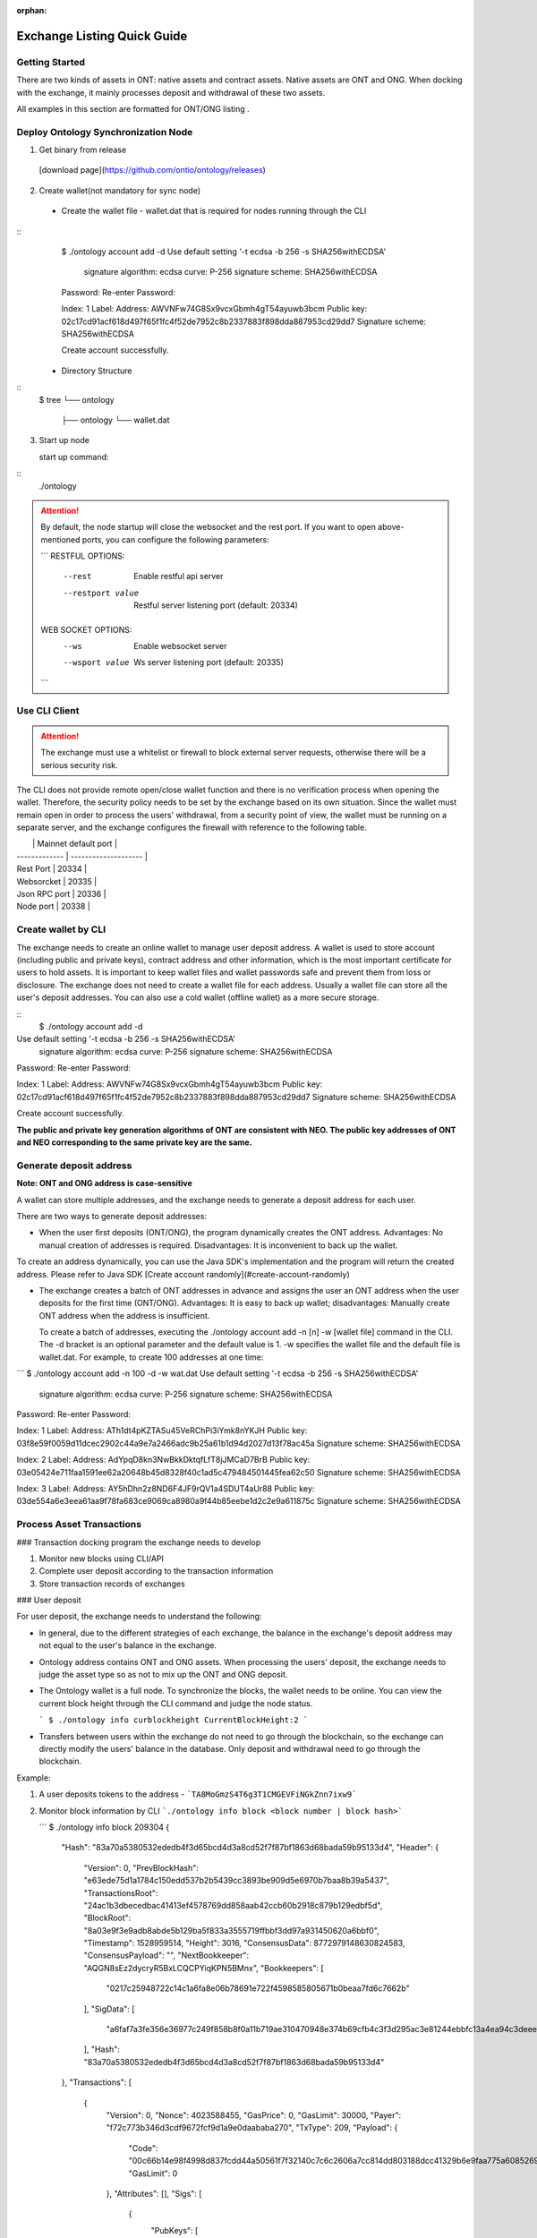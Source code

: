 :orphan:

.. _ExchangeDoc:

Exchange Listing Quick Guide
====================

Getting Started
------------------------


There are two kinds of assets in ONT: native assets and contract assets. Native assets are ONT and ONG. When docking with the exchange, it mainly processes deposit and withdrawal of these two assets.

All examples in this section are formatted for ONT/ONG listing .

Deploy Ontology Synchronization Node
------------------------

1.  Get binary from release

 [download page](https://github.com/ontio/ontology/releases)

2.  Create wallet(not mandatory for sync node)

   - Create the wallet file - wallet.dat that is required for nodes running through the CLI

::
     $ ./ontology account add -d
     Use default setting '-t ecdsa -b 256 -s SHA256withECDSA' 
     	signature algorithm: ecdsa 
     	curve: P-256 
     	signature scheme: SHA256withECDSA 
     Password:
     Re-enter Password:

     Index: 1
     Label: 
     Address: AWVNFw74G8Sx9vcxGbmh4gT54ayuwb3bcm
     Public key: 02c17cd91acf618d497f65f1fc4f52de7952c8b2337883f898dda887953cd29dd7
     Signature scheme: SHA256withECDSA

     Create account successfully.




   - Directory Structure

::
        $ tree
        └── ontology
            ├── ontology
            └── wallet.dat



3. Start up node

   start up command:
::
   ./ontology 

.. attention:: By default, the node startup will close the websocket and the rest port. If you want to open above-mentioned ports, you can configure the following parameters:

   ```
   RESTFUL OPTIONS:
     --rest            Enable restful api server
     --restport value  Restful server listening port (default: 20334)
     
   WEB SOCKET OPTIONS:
     --ws            Enable websocket server
     --wsport value  Ws server listening port (default: 20335)
   ```


Use CLI Client
------------------------

.. attention:: The exchange must use a whitelist or firewall to block external server requests, otherwise there will be a serious security risk.

The CLI does not provide remote open/close wallet function and there is no verification process when opening the wallet. Therefore, the security policy needs to be set by the exchange based on its own situation. Since the wallet must remain open in order to process the users' withdrawal, from a security point of view, the wallet must be running on a separate server, and the exchange configures the firewall with reference to the following table.

|               | Mainnet default port |
| ------------- | -------------------- |
| Rest Port     | 20334                |
| Websorcket    | 20335                |
| Json RPC port | 20336                |
| Node port     | 20338                |

Create wallet by CLI
------------------------

The exchange needs to create an online wallet to manage user deposit address. A wallet is used to store account (including public and private keys), contract address and other information, which is the most important certificate for users to hold assets. It is important to keep wallet files and wallet passwords safe and prevent them from loss or disclosure. The exchange does not need to create a wallet file for each address. Usually a wallet file can store all the user's deposit addresses. You can also use a cold wallet (offline wallet) as a more secure storage.

::
   $ ./ontology account add -d
Use default setting '-t ecdsa -b 256 -s SHA256withECDSA' 
	signature algorithm: ecdsa 
	curve: P-256 
	signature scheme: SHA256withECDSA 
Password:
Re-enter Password:

Index: 1
Label: 
Address: AWVNFw74G8Sx9vcxGbmh4gT54ayuwb3bcm
Public key: 02c17cd91acf618d497f65f1fc4f52de7952c8b2337883f898dda887953cd29dd7
Signature scheme: SHA256withECDSA

Create account successfully.

**The public and private key generation algorithms of ONT are consistent with NEO. The public key addresses of ONT and NEO corresponding to the same private key are the same.**

Generate deposit address
------------------------

**Note: ONT and ONG address is case-sensitive**

A wallet can store multiple addresses, and the exchange needs to generate a deposit address for each user.

There are two ways to generate deposit addresses:

- When the user first deposits (ONT/ONG), the program dynamically creates the ONT address. Advantages: No manual creation of addresses is required. Disadvantages: It is inconvenient to back up the wallet.
  
To create an address dynamically, you can use the Java SDK's implementation and the program will return the created address. Please refer to Java SDK [Create account randomly](#create-account-randomly)

- The exchange creates a batch of ONT addresses in advance and assigns the user an ONT address when the user deposits for the first time (ONT/ONG). Advantages: It is easy to back up wallet; disadvantages: Manually create ONT address when the address is insufficient.

  To create a batch of addresses, executing the ./ontology account add -n [n] -w [wallet file] command in the CLI. The -d bracket is an optional parameter and the default value is 1. -w specifies the wallet file and the default file is wallet.dat. For example, to create 100 addresses at one time:

```
$ ./ontology account add -n 100 -d -w wat.dat
Use default setting '-t ecdsa -b 256 -s SHA256withECDSA' 
	signature algorithm: ecdsa 
	curve: P-256 
	signature scheme: SHA256withECDSA 
Password:
Re-enter Password:

Index: 1
Label: 
Address: ATh1dt4pKZTASu45VeRChPi3iYmk8nYKJH
Public key: 03f8e59f0059d11dcec2902c44a9e7a2466adc9b25a61b1d94d2027d13f78ac45a
Signature scheme: SHA256withECDSA

Index: 2
Label: 
Address: AdYpqD8kn3NwBkkDktqfLfT8jJMCaD7BrB
Public key: 03e05424e711faa1591ee62a20648b45d8328f40c1ad5c479484501445fea62c50
Signature scheme: SHA256withECDSA

Index: 3
Label: 
Address: AY5hDhn2z8ND6F4JF9rQV1a4SDUT4aUr88
Public key: 03de554a6e3eea61aa9f78fa683ce9069ca8980a9f44b85eebe1d2c2e9a611875c
Signature scheme: SHA256withECDSA

....
```
Process Asset Transactions
------------------------

### Transaction docking program the exchange needs to develop

1. Monitor new blocks using CLI/API
2. Complete user deposit according to the transaction information 
3. Store transaction records of exchanges

### User deposit

For user deposit, the exchange needs to understand the following:

- In general, due to the different strategies of each exchange, the balance in the exchange's deposit address may not equal to the user's balance in the exchange.

- Ontology address contains ONT and ONG assets. When processing the users' deposit, the exchange needs to judge the asset type so as not to mix up the ONT and ONG deposit.

- The Ontology wallet is a full node. To synchronize the blocks, the wallet needs to be online. You can view the current block height through the CLI command and judge the node status.


  ```
  $ ./ontology info curblockheight
  CurrentBlockHeight:2
  ```

- Transfers between users within the exchange do not need to go through the blockchain, so the exchange can directly modify the users' balance in the database. Only deposit and withdrawal need to go through the blockchain.

Example:

1. A user deposits tokens to the address - ```TA8MoGmzS4T6g3T1CMGEVFiNGkZnn7ixw9```

2. Monitor block information by CLI ```./ontology info block <block number | block hash>```  

   ```
   $ ./ontology info block 209304
   {
      "Hash": "83a70a5380532ededb4f3d65bcd4d3a8cd52f7f87bf1863d68bada59b95133d4",
      "Header": {
         "Version": 0,
         "PrevBlockHash": "e63ede75d1a1784c150edd537b2b5439cc3893be909d5e6970b7baa8b39a5437",
         "TransactionsRoot": "24ac1b3dbecedbac41413ef4578769dd858aab42ccb60b2918c879b129edbf5d",
         "BlockRoot": "8a03e9f3e9adb8abde5b129ba5f833a3555719ffbbf3dd97a931450620a6bbf0",
         "Timestamp": 1528959514,
         "Height": 3016,
         "ConsensusData": 8772979148630824583,
         "ConsensusPayload": "",
         "NextBookkeeper": "AQGN8sEz2dycryR5BxLCQCPYiqKPN5BMnx",
         "Bookkeepers": [
            "0217c25948722c14c1a6fa8e06b78691e722f4598585805671b0beaa7fd6c7662b"
         ],
         "SigData": [
            "a6faf7a3fe356e36977c249f858b8f0a11b719ae310470948e374b69cfb4c3f3d295ac3e81244ebbfc13a4ea94c3deee132ee9ef0caa745b4b6eaf21aeb92c40"
         ],
         "Hash": "83a70a5380532ededb4f3d65bcd4d3a8cd52f7f87bf1863d68bada59b95133d4"
      },
      "Transactions": [
         {
            "Version": 0,
            "Nonce": 4023588455,
            "GasPrice": 0,
            "GasLimit": 30000,
            "Payer": "f72c773b346d3cdf9672fcf9d1a9e0daababa270",
            "TxType": 209,
            "Payload": {
               "Code": "00c66b14e98f4998d837fcdd44a50561f7f32140c7c6c2606a7cc814dd803188dcc41329b6e9faa775a6085269b5db376a7cc808e8030000000000006a7cc86c51c1087472616e736665721400000000000000000000000000000000000000010068164f6e746f6c6f67792e4e61746976652e496e766f6b65",
               "GasLimit": 0
            },
            "Attributes": [],
            "Sigs": [
               {
                  "PubKeys": [
                     "0217c25948722c14c1a6fa8e06b78691e722f4598585805671b0beaa7fd6c7662b"
                  ],
                  "M": 1,
                  "SigData": [
                     "0160ade36dc83fc79e8aee00ca2d7553bbef876a14b511bb68555247903732853134ecae9b9ce053c61b0fb65167e9745fdf7e85bd85861fde901430c3fd4de516"
                  ]
               },
               {
                  "PubKeys": [
                     "0250291da2e26b9f155e19d9a0aae1980124caa55760fcade32217fd93e8a0e750"
                  ],
                  "M": 1,
                  "SigData": [
                     "0106956ada8fb0fe2effe88215b39e607f7faa37f07428b5151a359868b03f701ff04b689bd9a96f5fb3272ee362d6176176f0a04959b953c0c85f220f1198d25f"
                  ]
               }
            ],
            "Hash": "bce10eb97c6cd122131e448ddf415bcd15aabbddd466e6850074c6c839a26596"
         },
         {
            "Version": 0,
            "Nonce": 238868671,
            "GasPrice": 0,
            "GasLimit": 30000,
            "Payer": "f72c773b346d3cdf9672fcf9d1a9e0daababa270",
            "TxType": 209,
            "Payload": {
               "Code": "00c66b14e98f4998d837fcdd44a50561f7f32140c7c6c2606a7cc814dd803188dcc41329b6e9faa775a6085269b5db376a7cc808b0040000000000006a7cc86c51c1087472616e736665721400000000000000000000000000000000000000020068164f6e746f6c6f67792e4e61746976652e496e766f6b65",
               "GasLimit": 0
            },
            "Attributes": [],
            "Sigs": [
               {
                  "PubKeys": [
                     "0217c25948722c14c1a6fa8e06b78691e722f4598585805671b0beaa7fd6c7662b"
                  ],
                  "M": 1,
                  "SigData": [
                     "0167697964e63236565e81ca35670b7b160fe4c5365bd437d54d467a63c83084f1988dc6c429d683a71ee590520a5c3ee1735657a485a9f549a4bbef76258db67b"
                  ]
               },
               {
                  "PubKeys": [
                     "0250291da2e26b9f155e19d9a0aae1980124caa55760fcade32217fd93e8a0e750"
                  ],
                  "M": 1,
                  "SigData": [
                     "01980eb20147a016b7ddf614107f4d178be3d7d66d56a5ecc56e80daa89bfed11b081f4a907c89338bbe1182d692307b2727d1227809f75c18662c5f3f9f0c43b4"
                  ]
               }
            ],
            "Hash": "10ccaf9188e249a7ff61aa68e429f9e5a916ca01bbeb55ccaec38588b1227518"
         }
      ]
   }
  

3. Get all transaction information in the block according to Transaction Hash by CLI  ```./ontology info status```

```
$ ./ontology info status bce10eb97c6cd122131e448ddf415bcd15aabbddd466e6850074c6c839a26596
Transaction states:
{
   "TxHash": "bce10eb97c6cd122131e448ddf415bcd15aabbddd466e6850074c6c839a26596",
   "State": 1,
   "GasConsumed": 0,
   "Notify": [
      {
         "ContractAddress": "0100000000000000000000000000000000000000",
         "States": [
            "transfer",
            "Ad4pjz2bqep4RhQrUAzMuZJkBC3qJ1tZuT",
            "Aby4Yw4tNEUN28cWY3cYK5Hk3t7opENq8q",
            1000
         ]
      }
   ]
}
```

"State" is 1 representing transaction success, and 0 representing the failure

Parse the "Notify" array:

​     ContractAddress: Contract address：	```0100000000000000000000000000000000000000```  is for ONT

​						        ```0200000000000000000000000000000000000000``` is for ONG

​     States：array

​                The first element: "transfer" represents a transfer operation

​		The second element: From address

​                The third element: To address

​                The fourth element: The transfer amounts （**The actual number of ONT is the number of ONT * 1, and the actual number of ONG is the number of ONG * 10^9**）

To obtain the user's deposit record, you can filter the to address that is generated by the exchange for users. 

### Deposit record

Same as user deposit, the exchange needs to write code to monitor all transactions in all blocks, and record all deposit and withdrawal transactions in the database. If there is a deposit transaction, the exchange needs to modify the corresponding user's balance in the database.



### Process user withdrawal request

With regard to user withdrawal, the exchange needs to complete the following operations:

1. Record user withdrawals and modify users' account balances.

2. Use the CLI command to transfer tokens to the user's withdrawal address:

```
   $ ./ontology asset transfer --from Ad4pjz2bqep4RhQrUAzMuZJkBC3qJ1tZuT --to AS3SCXw8GKTEeXpdwVw7EcC4rqSebFYpfb --amount 10 
   Password:
   Transfer ONT
     From:Ad4pjz2bqep4RhQrUAzMuZJkBC3qJ1tZuT
     To:AS3SCXw8GKTEeXpdwVw7EcC4rqSebFYpfb
     Amount:10
     TxHash:49a705f6beb6a15b92493db496f56e8bcddc95b803dac1e4a02b4579ce760b3f

   Tip:
     Using './ontology info status 49a705f6beb6a15b92493db496f56e8bcddc95b803dac1e4a02b4579ce760b3f' to query transaction status

   ```

  The list of parameters for the command is as follows:

   --wallet, -w  
   Wallet specifies the wallet path of transfer-out account. The default value is: "./wallet.dat".

   --gasprice  
   The total ONG cost of a transaction  is the gaslimit * Gasprice
   The gasprice parameter specifies the gas price of the transfer transaction. The gas price of the transaction cannot be less than the lowest gas price set by node's transaction pool, otherwise the transaction will be rejected. The default value is 0. When there are transactions that are queued for packing into the block in the transaction pool, the transaction pool will deal with transactions according to the gas price and transactions with high gas prices will be prioritized. 

   --gaslimit  
   The gas limit is called the limit because it's the maximum amount of units of gas you are willing to spend on a transaction. 
   However, the actual gas cost is determined by the number of steps or APIs executed by the VM, assuming the following two conditions:  
   1. gaslimit>= actual cost, the transaction will be executed successfully, and return the unconsumed gas;  
   2. Gaslimt< actual cost, the transaction will fail to execute and consume the gas that the VM has already executed;  
   The minimum gas limit allowed for trading is 30,000. Transactions below this amount will not be packaged.
   Gaslimit can be calculate by transaction pre-execution. (Of course by different execution context, such as time, this is not a definite value).  
   In order to make the use of ONT/ONG simpler, all methods of ONT/ONG are set to the lowest gas limit, ie, 30000 gas.

   --asset  
   The asset parameter specifies the asset type of the transfer. Ont indicates the ONT and ong indicates the ONG. The default value is ONT.

   --from   
   The from parameter specifies the transfer-out account address.

   --to  
   The to parameter specifies the transfer-in account address.

   --amount   
   The amount parameter specifies the transfer amount. Note: Since the precision of the ONT is 1, if the input is a floating-point value, then the value of the fractional part will be discarded; the precision of the ONG is 9, so the fractional part beyond 9 bits will be discarded.
   

   Confirm the transaction result:

   - Use the returned transaction hash to query directly:

   ```
     $ ./ontology info status 49a705f6beb6a15b92493db496f56e8bcddc95b803dac1e4a02b4579ce760b3f
     Transaction states:
     {
        "TxHash": "49a705f6beb6a15b92493db496f56e8bcddc95b803dac1e4a02b4579ce760b3f",
        "State": 1,
        "GasConsumed": 0,
        "Notify": [
           {
              "ContractAddress": "0100000000000000000000000000000000000000",
              "States": [
                 "transfer",
                 "Ad4pjz2bqep4RhQrUAzMuZJkBC3qJ1tZuT",
                 "AS3SCXw8GKTEeXpdwVw7EcC4rqSebFYpfb",
                 10
              ]
           }
        ]
     }
    
     ```
    
     

   - Same as ”user deposit“, monitor transactions in new blocks and filter out successful transactions which are from exchange addresses to user's withdrawal addresses

3. Extract the transaction ID from the returned transaction details of Json format and record it in the database.

4. Wait for the blockchain confirmation. After confirmation, marking the withdrawal record as successful withdrawal.

   Similar to monitoring the blockchain during deposit, the withdrawal process is also the same. If a certain transaction ID in the block is found to be equal to the transaction ID in the withdrawal record during monitoring, the transaction is confirmed and the withdrawal is successful.

5. If the transaction is not confirmed all the time, that is, the corresponding event log cannot be queried through the transaction hash, then

   - Check if the transaction is in the transaction pool via RPC/SDK interface（refer to[Java SDK:ONT and ONG transfer](https://github.com/ontio/ontology-java-sdk/blob/master/docs/en/sdk_get_start.md#2-%E5%8E%9F%E7%94%9F%E8%B5%84%E4%BA%A7ont%E5%92%8Cong%E8%BD%AC%E8%B4%A6))，if it exists，you needs to wait for the consensus node to pack and then query

   - If not, the transaction can be considered as failure and the transfer operation needs to be executed again.


   - If the transaction is not packaged for a long time, it may be due to the gas price being too low.

     ​

Java SDK Tutorials
------------------------

Java SDK Tutorials: [Java SDK Tutorials](https://github.com/ontio/ontology-java-sdk/blob/master/docs/en/sdk_get_start.md) 

### Account management

#### Do not use wallet management

##### Create account randomly

```java
com.github.ontio.account.Account acct = new com.github.ontio.account.Account(ontSdk.defaultSignScheme);
acct.serializePrivateKey();//Private key
acct.serializePublicKey();//Public key
acct.getAddressU160().toBase58();//base58 address
```

##### Create account based on private key

```java
com.github.ontio.account.Account acct0 = new com.github.ontio.account.Account(Helper.hexToBytes(privatekey0), ontSdk.defaultSignScheme);
com.github.ontio.account.Account acct1 = new com.github.ontio.account.Account(Helper.hexToBytes(privatekey1), ontSdk.defaultSignScheme);
com.github.ontio.account.Account acct2 = new com.github.ontio.account.Account(Helper.hexToBytes(privatekey2), ontSdk.defaultSignScheme);

```

#### Use wallet management

[Example](https://github.com/ontio/ontology-java-sdk/blob/master/src/main/java/demo/WalletDemo.java) 

```java

#### Create a batch of account in the wallet
ontSdk.getWalletMgr().createAccounts(10, "passwordtest");
ontSdk.getWalletMgr().writeWallet();

Create account randomly
AccountInfo info0 = ontSdk.getWalletMgr().createAccountInfo("passwordtest");

Create account based on private key
AccountInfo info = ontSdk.getWalletMgr().createAccountInfoFromPriKey("passwordtest","e467a2a9c9f56b012c71cf2270df42843a9d7ff181934068b4a62bcdd570e8be");

Get account
com.github.ontio.account.Account acct0 = ontSdk.getWalletMgr().getAccount(info.addressBase58,"passwordtest");

```

### Address generation

The address includes single-signature address and multi-signature address, and the generation method is the same as the NEO address.

```
single-signature address generation
String privatekey0 = "c19f16785b8f3543bbaf5e1dbb5d398dfa6c85aaad54fc9d71203ce83e505c07";
String privatekey1 = "49855b16636e70f100cc5f4f42bc20a6535d7414fb8845e7310f8dd065a97221";
String privatekey2 = "1094e90dd7c4fdfd849c14798d725ac351ae0d924b29a279a9ffa77d5737bd96";

//Generate account and get address
com.github.ontio.account.Account acct0 = new com.github.ontio.account.Account(Helper.hexToBytes(privatekey0), ontSdk.defaultSignScheme);
Address sender = acct0.getAddressU160();

//base58 address decode
sender = Address.decodeBase58("AVcv8YBABi9m6vH7faq3t8jWNamDXYytU2")；

//multi-signature address generation
Address recvAddr = Address.addressFromMultiPubKeys(2, acct1.serializePublicKey(), acct2.serializePublicKey());


```

| Method Name                  | Parameter                      | Parameter Description                       |
| :---------------------- | :------------------------ | :----------------------------- |
| addressFromMultiPubkeys | int m,byte\[\]... pubkeys | The minimum number of signatures (<=the number of public keys)，public key |


### ONT and ONG transfer

Example：[Example](https://github.com/ontio/ontology-java-sdk/blob/master/src/main/java/demo/MakeTxWithoutWalletDemo.java)

#### 1. Initialization

```
String ip = "http://polaris1.ont.io";
String rpcUrl = ip + ":" + "20336";
OntSdk ontSdk = OntSdk.getInstance();
ontSdk.setRpc(rpcUrl);
ontSdk.setDefaultConnect(ontSdk.getRpc());

```

#### 2. Query

##### Query ONT, ONG Balance

```
ontSdk.getConnect().getBalance("AVcv8YBABi9m6vH7faq3t8jWNamDXYytU2");

View ONT information:
System.out.println(ontSdk.nativevm().ont().queryName());
System.out.println(ontSdk.nativevm().ont().querySymbol());
System.out.println(ontSdk.nativevm().ont().queryDecimals());
System.out.println(ontSdk.nativevm().ont().queryTotalSupply());

View ONG information:
System.out.println(ontSdk.nativevm().ong().queryName());
System.out.println(ontSdk.nativevm().ong().querySymbol());
System.out.println(ontSdk.nativevm().ong().queryDecimals());
System.out.println(ontSdk.nativevm().ong().queryTotalSupply());

```

##### Query whether the transaction is in the transaction pool

```
ontSdk.getConnect().getMemPoolTxState("d441a967315989116bf0afad498e4016f542c1e7f8605da943f07633996c24cc")


response:transaction is in the tx pool

{
    "Action": "getmempooltxstate",
    "Desc": "SUCCESS",
    "Error": 0,
    "Result": {
        "State":[
            {
              "Type":1,
              "Height":744,
              "ErrCode":0
            },
            {
              "Type":0,
              "Height":0,
              "ErrCode":0
            }
       ]
    },
    "Version": "1.0.0"
}

Or transaction is Not in the tx pool:

{
    "Action": "getmempooltxstate",
    "Desc": "UNKNOWN TRANSACTION",
    "Error": 44001,
    "Result": "",
    "Version": "1.0.0"
}


```

##### Query whether the transaction is successful

Query pushing content of a smart contract

```
ontSdk.getConnect().getSmartCodeEvent("d441a967315989116bf0afad498e4016f542c1e7f8605da943f07633996c24cc")


response:
{
    "Action": "getsmartcodeeventbyhash",
    "Desc": "SUCCESS",
    "Error": 0,
    "Result": {
        "TxHash": "20046da68ef6a91f6959caa798a5ac7660cc80cf4098921bc63604d93208a8ac",
        "State": 1,
        "GasConsumed": 0,
        "Notify": [
            {
                "ContractAddress": "0100000000000000000000000000000000000000",
                "States": [
                    "transfer",
                    "Ad4pjz2bqep4RhQrUAzMuZJkBC3qJ1tZuT",
                    "AS3SCXw8GKTEeXpdwVw7EcC4rqSebFYpfb",
                    1000000000
                ]
            }
        ]
    },
    "Version": "1.0.0"
}

```

You can use the block height to query a smart contract event, and the event transaction detail will be returned.

```
ontSdk.getConnect().getSmartCodeEvent(10)

response:
{
    "Action": "getsmartcodeeventbyhash",
    "Desc": "SUCCESS",
    "Error": 0,
    "Result": {
        "TxHash": "20046da68ef6a91f6959caa798a5ac7660cc80cf4098921bc63604d93208a8ac",
        "State": 1,
        "GasConsumed": 0,
        "Notify": [
            {
                "ContractAddress": "0100000000000000000000000000000000000000",
                "States": [
                    "transfer",
                    "Ad4pjz2bqep4RhQrUAzMuZJkBC3qJ1tZuT",
                    "AS3SCXw8GKTEeXpdwVw7EcC4rqSebFYpfb",
                    1000000000
                ]
            }
        ]
    },
    "Version": "1.0.0"
}

```

##### The list of chain interaction interfaces

| No   |                    Main   Function                     |     Description      |
| ---- | :----------------------------------------------------: | :------------------: |
| 1    |       ontSdk.getConnect().getGenerateBlockTime()       |   Query VBFT block-out time   |
| 2    |           ontSdk.getConnect().getNodeCount()           |     Query the number of nodes     |
| 3    |            ontSdk.getConnect().getBlock(15)            |        Query block info        |
| 4    |          ontSdk.getConnect().getBlockJson(15)          |        Query block info        |
| 5    |       ontSdk.getConnect().getBlockJson("txhash")       |        Query block info        |
| 6    |         ontSdk.getConnect().getBlock("txhash")         |        Query block info        |
| 7    |          ontSdk.getConnect().getBlockHeight()          |     Query current block height     |
| 8    |      ontSdk.getConnect().getTransaction("txhash")      |       Query transaction       |
| 9    | ontSdk.getConnect().getStorage("contractaddress", key) |   Query smart contract storage   |
| 10   |       ontSdk.getConnect().getBalance("address")        |       Query balance       |
| 11   | ontSdk.getConnect().getContractJson("contractaddress") |     Query smart contract     |
| 12   |       ontSdk.getConnect().getSmartCodeEvent(59)        |   Query the event in the smart contract   |
| 13   |    ontSdk.getConnect().getSmartCodeEvent("txhash")     |   Query the event in the smart contract   |
| 14   |  ontSdk.getConnect().getBlockHeightByTxHash("txhash")  |   Query the block height by transaction hash   |
| 15   |      ontSdk.getConnect().getMerkleProof("txhash")      |    Get merkle proof    |
| 16   | ontSdk.getConnect().sendRawTransaction("txhexString")  |       Send transaction       |
| 17   |  ontSdk.getConnect().sendRawTransaction(Transaction)   |       Send transaction       |
| 18   |    ontSdk.getConnect().sendRawTransactionPreExec()     |    Send a pre-execution transaction    |
| 19   |  ontSdk.getConnect().getAllowance("ont","from","to")   |    Query Allowed Values    |
| 20   |        ontSdk.getConnect().getMemPoolTxCount()         | Query total transaction volumn in the transaction pool  |
| 21   |        ontSdk.getConnect().getMemPoolTxState()         | Query transaction status in the transaction pool |

#### 3. ONT transfer

##### Construct transfer transaction and send

```
// Transferee and payee address
Address sender = acct0.getAddressU160();
Address recvAddr = acct1;

// Multiple address generation
//Address recvAddr = Address.addressFromMultiPubKeys(2, acct1.serializePublicKey(), acct2.serializePublicKey());

// Construct a transfer transaction
long amount = 1000;
Transaction tx = ontSdk.nativevm().ont().makeTransfer(sender.toBase58(),recvAddr.toBase58(), amount,sender.toBase58(),30000,0);

// Sign a transaction
ontSdk.signTx(tx, new com.github.ontio.account.Account[][]{{acct0}});
//Signature scheme of multiple address
ontSdk.signTx(tx, new com.github.ontio.account.Account[][]{{acct1, acct2}});
//If the addresses of the transferee and the payer who pay the network fee are different, the payer’s signature needs to be added.

// Send a transaction
ontSdk.getConnect().sendRawTransaction(tx.toHexString());


```

| Method Name       | Parameter                                                         | Parameter Description                                                      |
| :----------- | :----------------------------------------------------------- | :----------------------------------------------------------- |
| makeTransfer | String sender，String recvAddr,long amount,String payer,long gaslimit,long gasprice | sender address, receiver address, amount, network fee payer address, gaslimit, gasprice |
| makeTransfer | State\[\] states,String payer,long gaslimit,long gasprice    | A transaction contains multiple transfers |

##### Multiple signatures 

If the addresses of the transferee and the payer who pay the network fee are different, the payer’s signature needs to be added.

```
// 1.Add single signature 
ontSdk.addSign(tx,acct0);

// 2.Add multiple signatures 
ontSdk.addMultiSign(tx,2,new com.github.ontio.account.Account[]{acct0,acct1});

```


##### One to multiple or multiple to multiple

1. Construct a transaction with multiple states
2. Signature
3. A transaction includes 1024 transfers at most

```
Address sender1 = acct0.getAddressU160();
Address sender2 = Address.addressFromMultiPubKeys(2, acct1.serializePublicKey(), acct2.serializePublicKey());
int amount = 10;
int amount2 = 20;

State state = new State(sender1, recvAddr, amount);
State state2 = new State(sender2, recvAddr, amount2);
Transaction tx = ontSdk.nativevm().ont().makeTransfer(new State[]{state1,state2},sender1.toBase58(),30000,0);

//The first transferee is a single-signature address, and the second transferee is a multiple-signature address
ontSdk.signTx(tx, new com.github.ontio.account.Account[][]{{acct0}});
ontSdk.addMultiSign(tx,2,new com.github.ontio.account.Account[]{acct1, acct2});

```

##### Use signature server to sign

- **Construct transaction and sign**

1. Construct a transaction, serialize a transaction, send a transaction to the signature server
2. The signature server receives the transaction, deserializes, checks the transaction, and adds the signature
3. Send transaction

```
//Send serialized transaction to signature server
Transaction tx = ontSdk.nativevm().ont().makeTransfer(sender.toBase58(),recvAddr.toBase58(), amount,sender.toBase58(),30000,0);
String txHex = tx.toHexString();

//The receiver deserializes the transaction and signs it
Transaction txRx = Transaction.deserializeFrom(Helper.hexToBytes(txHex));
//View transfer content in the transaction
System.out.println(Transfers.deserializeFrom(Contract.deserializeFrom(txRx.code).args).json());

//Sign
ontSdk.addSign(txRx,acct0);
```

- **Sign data**

[Example](https://github.com/ontio/ontology-java-sdk/blob/master/src/main/java/demo/SignatureDemo.java) 

```
com.github.ontio.account.Account acct = new com.github.ontio.account.Account(ontSdk.defaultSignScheme);

byte[] data = "12345".getBytes();
byte[] signature = ontSdk.signatureData(acct, data);

System.out.println(ontSdk.verifySignature(acct.serializePublicKey(), data, signature));

```



#### 4. ONG transfer

##### ONG transfer

The interface is similar to ONT:

```
ontSdk.nativevm().ong().makeTransfer...
```

##### Withdraw ONG

1. Check the balance of ONG
2. Create account
3. Construct transaction
4. Signature
5. Send transaction that withdraw ONG

```
//Query non-withdrawal ONG
String addr = acct0.getAddressU160().toBase58();
String ong = sdk.nativevm().ong().unboundOng(addr);

//Claim ong，withdraw ONG
com.github.ontio.account.Account account = new com.github.ontio.account.Account(Helper.hexToBytes(privatekey0), ontSdk.signatureScheme);
String hash = sdk.nativevm().ong().withdrawOng(account,toAddr,64000L,payerAcct,30000,500);

```

| Method Name       | Parameter                                                         | Parameter Description                                                      |
| :----------- | :----------------------------------------------------------- | :----------------------------------------------------------- |
| makeClaimOng | String claimer,String to,long amount,String payer,long gaslimit,long gasprice | claimer，who to send，amount, network payer address，gaslimit，gasprice |


## 4. Distribute ONG to Users

The exchange can choose whether to distribute the ONG to users. The ONG is used to pay for the Ontology blockchain bookkeeping fees, network fees, and other service fees.

### What is ONG

The total number of ONG is 1 billion with a precision of 9. When the ONT transfer transaction occurs, the unlocked ONG will be authorized by the ONT contract to the transfer sender and receiver. The ONG quantity that the ONT holder can obtain is the percentage of the total amount of ONT owned by the ONT holder. If the transfer transaction has not been triggered, the ONG authorized to the ONT holder will be accumulated and will be issued at the time of the next transfer transaction. This part of the ONG needs to be manually withdrew into wallet address.

### Calculate the amount of ONG that can withdraw

The number of unlocked ONGs is determined by the time interval. The unlock rule is as follows: Unlocking ONG once every second. The number of unlocked ONG is not constant and the unlocked number is determined by ontology unlocked distribution curve. Ontology unlocked distribution curve interval is [5, 4, 3, 3, 2, 2, 2, 1, 1, 1, 1, 1, 1, 1, 1, 1, 1]. Approximately every 31536000 blocks, the unlocked value of ONG will be changed. After about 18 years, all ONGs will be unlocked.

**ONG locked list**
![ong](https://s15.postimg.cc/bwnan7anv/image.png)

### Distribute ONG to users

View locked ONG Balances via the CLI：```./ontology asset unboundong <address|index|label>```

```
$ ./ontology asset unboundong 1
Unclaim Ong:
  Account:Ad4pjz2bqep4RhQrUAzMuZJkBC3qJ1tZuT
  ONG:23698.8755104

```

Withdraw unlocked ONG via CLI：```./ontology asset withdrawong <address|index|label>```

--wallet, -w  
Wallet specifies the wallet path of withdrawal account. The default value is: "./wallet.dat".

--gasprice  
The gasprice parameter specifies the gas price of the transfer transaction. The gas price of the transaction cannot be less than the lowest gas price set by node's transaction pool, otherwise the transaction will be rejected. The default value is 0. When there are transactions that are queued for packing into the block in the transaction pool, the transaction pool will deal with transactions according to the gas price and transactions with high gas prices will be prioritized. 

--gaslimit  
The gaslimit parameter specifies the gas limit of the transfer transaction. The gas limit of the transaction cannot be less than the minimum gas limit set by the node's transaction pool, otherwise the transaction will be rejected. Gasprice * gaslimit is actual ONG costs. The default value is 30000.

```
$ ./ontology asset withdrawong 1
Password:
Claim Ong:
  Account:Ad4pjz2bqep4RhQrUAzMuZJkBC3qJ1tZuT
  Amount:23698.8755104
  TxHash:c696033f1589a88c7b849dbd2ad0c13a9ca695c3220e4f846f9b1096d0972b80

Tip:
  Using './ontology info status c696033f1589a88c7b849dbd2ad0c13a9ca695c3220e4f846f9b1096d0972b80' to query transaction status

```

Same as user deposit，you can use ```./ontology info status c696033f1589a88c7b849dbd2ad0c13a9ca695c3220e4f846f9b1096d0972b80``` to query the result of the ONG withdrawal.

Example:

Assuming that all addresses of the exchange are in one wallet, the following figure shows the process and calculation formula about how an exchange distributes ONG to a user A:

![ong](./images/ong_en.png)

### Users withdraw ONG

The process of withdrawing the ONG is the same as the process of withdrawing the ONT, just specify the asset parameter as ong:

```
$ ./ontology asset transfer --from Ad4pjz2bqep4RhQrUAzMuZJkBC3qJ1tZuT --to AS3SCXw8GKTEeXpdwVw7EcC4rqSebFYpfb --amount 10 --asset ong
Password:
Transfer ONG
  From:Ad4pjz2bqep4RhQrUAzMuZJkBC3qJ1tZuT
  To:AS3SCXw8GKTEeXpdwVw7EcC4rqSebFYpfb
  Amount:10
  TxHash:76b19689042d255f3dac2aaf1b30c86fd83c5abfc983d80b8c64fdcc86f33f5e

Tip:
  Using './ontology info status 76b19689042d255f3dac2aaf1b30c86fd83c5abfc983d80b8c64fdcc86f33f5e' to query transaction status

```

Use Java SDK to withdraw ONG，please refer to[Java SDK:ONG transfer](https://github.com/ontio/ontology-java-sdk/blob/master/docs/en/sdk_get_start.md#24-ong%E8%BD%AC%E8%B4%A6)

## 5. Signature service
When your system doesn't support the SDKs and CLI, you can use the sign server to make and sign transactions:

[Ontology Signature Server Tutorials](https://github.com/ontio/ontology/blob/master/docs/specifications/sigsvr.md)

## Native contract address
Name | Address(Hex) | Address(Base58)
---|---|---
ONT Token | 0100000000000000000000000000000000000000| AFmseVrdL9f9oyCzZefL9tG6UbvhUMqNMV
ONG Token | 0200000000000000000000000000000000000000 | AFmseVrdL9f9oyCzZefL9tG6UbvhfRZMHJ
ONT ID | 0300000000000000000000000000000000000000 | AFmseVrdL9f9oyCzZefL9tG6Ubvho7BUwN
Global Params | 0400000000000000000000000000000000000000 | AFmseVrdL9f9oyCzZefL9tG6UbvhrUqmc2
Oracle | 0500000000000000000000000000000000000000 | AFmseVrdL9f9oyCzZefL9tG6UbvhzQYRMK
Authorization Manager(Auth) | 0600000000000000000000000000000000000000 | AFmseVrdL9f9oyCzZefL9tG6Ubvi9BuggV
Governance | 0700000000000000000000000000000000000000 | AFmseVrdL9f9oyCzZefL9tG6UbviEH9ugK
DDXF(Decentralized Exchange) | 0800000000000000000000000000000000000000 | AFmseVrdL9f9oyCzZefL9tG6UbviKTaSnK

## FAQ
[FAQ](https://github.com/ontio/documentation/blob/master/exchangeDocs/ONT%2BExchange%2BDocking%2BFAQ.md)

## Mainnet update note
please refer to the following note to check whether you need to upgrade your sdk version or not:
[Update note](https://github.com/ontio/documentation/blob/master/exchangeDocs/Ontology%20mainnet%20update%20note.md)





